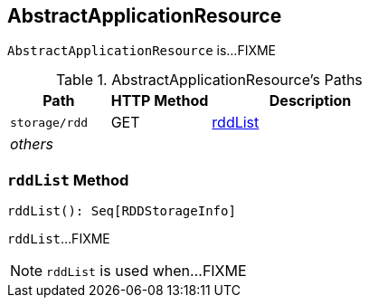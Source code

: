 == [[AbstractApplicationResource]] AbstractApplicationResource

`AbstractApplicationResource` is...FIXME

[[paths]]
.AbstractApplicationResource's Paths
[cols="1,1,2",options="header",width="100%"]
|===
| Path
| HTTP Method
| Description

| `storage/rdd`
| GET
| <<rddList, rddList>>

| _others_
|
|
|===

=== [[rddList]] `rddList` Method

[source, scala]
----
rddList(): Seq[RDDStorageInfo]
----

`rddList`...FIXME

NOTE: `rddList` is used when...FIXME

